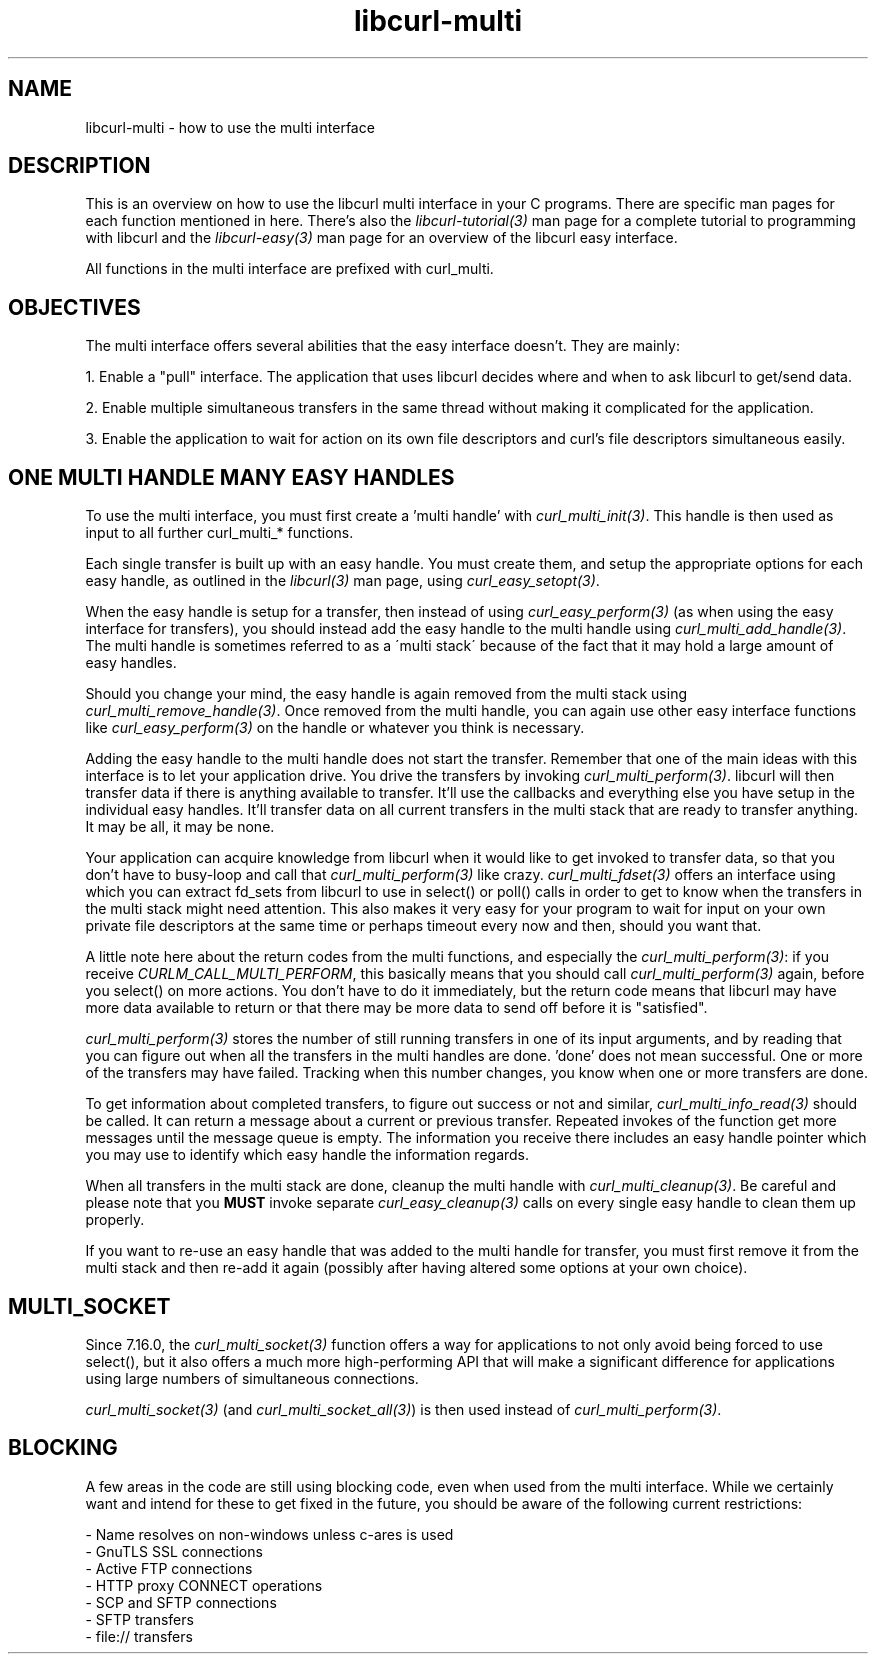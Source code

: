 .\" **************************************************************************
.\" *                                  _   _ ____  _
.\" *  Project                     ___| | | |  _ \| |
.\" *                             / __| | | | |_) | |
.\" *                            | (__| |_| |  _ <| |___
.\" *                             \___|\___/|_| \_\_____|
.\" *
.\" * Copyright (C) 1998 - 2007, Daniel Stenberg, <daniel@haxx.se>, et al.
.\" *
.\" * This software is licensed as described in the file COPYING, which
.\" * you should have received as part of this distribution. The terms
.\" * are also available at http://curl.haxx.se/docs/copyright.html.
.\" *
.\" * You may opt to use, copy, modify, merge, publish, distribute and/or sell
.\" * copies of the Software, and permit persons to whom the Software is
.\" * furnished to do so, under the terms of the COPYING file.
.\" *
.\" * This software is distributed on an "AS IS" basis, WITHOUT WARRANTY OF ANY
.\" * KIND, either express or implied.
.\" *
.\" * $Id: libcurl-multi.3,v 1.15 2007-02-10 12:07:46 bagder Exp $
.\" **************************************************************************
.\"
.TH libcurl-multi 3 "3 Feb 2007" "libcurl 7.16.0" "libcurl multi interface"
.SH NAME
libcurl-multi \- how to use the multi interface
.SH DESCRIPTION
This is an overview on how to use the libcurl multi interface in your C
programs. There are specific man pages for each function mentioned in
here. There's also the \fIlibcurl-tutorial(3)\fP man page for a complete
tutorial to programming with libcurl and the \fIlibcurl-easy(3)\fP man page
for an overview of the libcurl easy interface.

All functions in the multi interface are prefixed with curl_multi.
.SH "OBJECTIVES"
The multi interface offers several abilities that the easy interface doesn't.
They are mainly:

1. Enable a "pull" interface. The application that uses libcurl decides where
and when to ask libcurl to get/send data.

2. Enable multiple simultaneous transfers in the same thread without making it
complicated for the application.

3. Enable the application to wait for action on its own file descriptors and
curl's file descriptors simultaneous easily.
.SH "ONE MULTI HANDLE MANY EASY HANDLES"
To use the multi interface, you must first create a 'multi handle' with
\fIcurl_multi_init(3)\fP. This handle is then used as input to all further
curl_multi_* functions.

Each single transfer is built up with an easy handle. You must create them,
and setup the appropriate options for each easy handle, as outlined in the
\fIlibcurl(3)\fP man page, using \fIcurl_easy_setopt(3)\fP.

When the easy handle is setup for a transfer, then instead of using
\fIcurl_easy_perform(3)\fP (as when using the easy interface for transfers),
you should instead add the easy handle to the multi handle using
\fIcurl_multi_add_handle(3)\fP. The multi handle is sometimes referred to as a
\'multi stack\' because of the fact that it may hold a large amount of easy
handles.

Should you change your mind, the easy handle is again removed from the multi
stack using \fIcurl_multi_remove_handle(3)\fP. Once removed from the multi
handle, you can again use other easy interface functions like
\fIcurl_easy_perform(3)\fP on the handle or whatever you think is necessary.

Adding the easy handle to the multi handle does not start the transfer.
Remember that one of the main ideas with this interface is to let your
application drive. You drive the transfers by invoking
\fIcurl_multi_perform(3)\fP. libcurl will then transfer data if there is
anything available to transfer. It'll use the callbacks and everything else
you have setup in the individual easy handles. It'll transfer data on all
current transfers in the multi stack that are ready to transfer anything. It
may be all, it may be none.

Your application can acquire knowledge from libcurl when it would like to get
invoked to transfer data, so that you don't have to busy-loop and call that
\fIcurl_multi_perform(3)\fP like crazy. \fIcurl_multi_fdset(3)\fP offers an
interface using which you can extract fd_sets from libcurl to use in select()
or poll() calls in order to get to know when the transfers in the multi stack
might need attention. This also makes it very easy for your program to wait
for input on your own private file descriptors at the same time or perhaps
timeout every now and then, should you want that.

A little note here about the return codes from the multi functions, and
especially the \fIcurl_multi_perform(3)\fP: if you receive
\fICURLM_CALL_MULTI_PERFORM\fP, this basically means that you should call
\fIcurl_multi_perform(3)\fP again, before you select() on more actions. You
don't have to do it immediately, but the return code means that libcurl may
have more data available to return or that there may be more data to send off
before it is "satisfied".

\fIcurl_multi_perform(3)\fP stores the number of still running transfers in
one of its input arguments, and by reading that you can figure out when all
the transfers in the multi handles are done. 'done' does not mean
successful. One or more of the transfers may have failed. Tracking when this
number changes, you know when one or more transfers are done.

To get information about completed transfers, to figure out success or not and
similar, \fIcurl_multi_info_read(3)\fP should be called. It can return a
message about a current or previous transfer. Repeated invokes of the function
get more messages until the message queue is empty. The information you
receive there includes an easy handle pointer which you may use to identify
which easy handle the information regards.

When all transfers in the multi stack are done, cleanup the multi handle with
\fIcurl_multi_cleanup(3)\fP. Be careful and please note that you \fBMUST\fP
invoke separate \fIcurl_easy_cleanup(3)\fP calls on every single easy handle
to clean them up properly.

If you want to re-use an easy handle that was added to the multi handle for
transfer, you must first remove it from the multi stack and then re-add it
again (possibly after having altered some options at your own choice).
.SH "MULTI_SOCKET"
Since 7.16.0, the \fIcurl_multi_socket(3)\fP function offers a way for
applications to not only avoid being forced to use select(), but it also
offers a much more high-performing API that will make a significant difference
for applications using large numbers of simultaneous connections.

\fIcurl_multi_socket(3)\fP (and \fIcurl_multi_socket_all(3)\fP) is then used
instead of \fIcurl_multi_perform(3)\fP.
.SH "BLOCKING"
A few areas in the code are still using blocking code, even when used from the
multi interface. While we certainly want and intend for these to get fixed in
the future, you should be aware of the following current restrictions:

 - Name resolves on non-windows unless c-ares is used
 - GnuTLS SSL connections
 - Active FTP connections
 - HTTP proxy CONNECT operations
 - SCP and SFTP connections
 - SFTP transfers
 - file:// transfers
